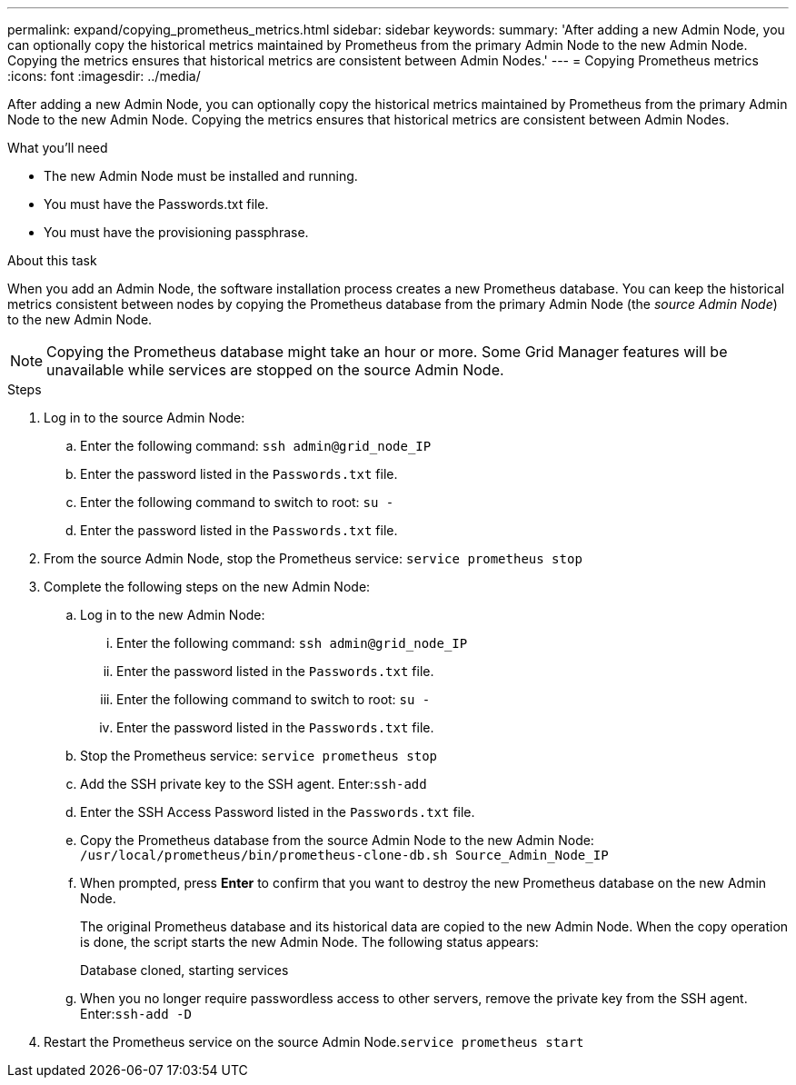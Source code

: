 ---
permalink: expand/copying_prometheus_metrics.html
sidebar: sidebar
keywords:
summary: 'After adding a new Admin Node, you can optionally copy the historical metrics maintained by Prometheus from the primary Admin Node to the new Admin Node. Copying the metrics ensures that historical metrics are consistent between Admin Nodes.'
---
= Copying Prometheus metrics
:icons: font
:imagesdir: ../media/

[.lead]
After adding a new Admin Node, you can optionally copy the historical metrics maintained by Prometheus from the primary Admin Node to the new Admin Node. Copying the metrics ensures that historical metrics are consistent between Admin Nodes.

.What you'll need

* The new Admin Node must be installed and running.
* You must have the Passwords.txt file.
* You must have the provisioning passphrase.

.About this task

When you add an Admin Node, the software installation process creates a new Prometheus database. You can keep the historical metrics consistent between nodes by copying the Prometheus database from the primary Admin Node (the _source Admin Node_) to the new Admin Node.

NOTE: Copying the Prometheus database might take an hour or more. Some Grid Manager features will be unavailable while services are stopped on the source Admin Node.

.Steps

. Log in to the source Admin Node:
 .. Enter the following command: `ssh admin@grid_node_IP`
 .. Enter the password listed in the `Passwords.txt` file.
 .. Enter the following command to switch to root: `su -`
 .. Enter the password listed in the `Passwords.txt` file.
. From the source Admin Node, stop the Prometheus service: `service prometheus stop`
. Complete the following steps on the new Admin Node:
 .. Log in to the new Admin Node:
  ... Enter the following command: `ssh admin@grid_node_IP`
  ... Enter the password listed in the `Passwords.txt` file.
  ... Enter the following command to switch to root: `su -`
  ... Enter the password listed in the `Passwords.txt` file.
 .. Stop the Prometheus service: `service prometheus stop`
 .. Add the SSH private key to the SSH agent. Enter:``ssh-add``
 .. Enter the SSH Access Password listed in the `Passwords.txt` file.
 .. Copy the Prometheus database from the source Admin Node to the new Admin Node: `/usr/local/prometheus/bin/prometheus-clone-db.sh Source_Admin_Node_IP`
 .. When prompted, press *Enter* to confirm that you want to destroy the new Prometheus database on the new Admin Node.
+
The original Prometheus database and its historical data are copied to the new Admin Node. When the copy operation is done, the script starts the new Admin Node. The following status appears:
+
Database cloned, starting services

 .. When you no longer require passwordless access to other servers, remove the private key from the SSH agent. Enter:``ssh-add -D``
. Restart the Prometheus service on the source Admin Node.`service prometheus start`
